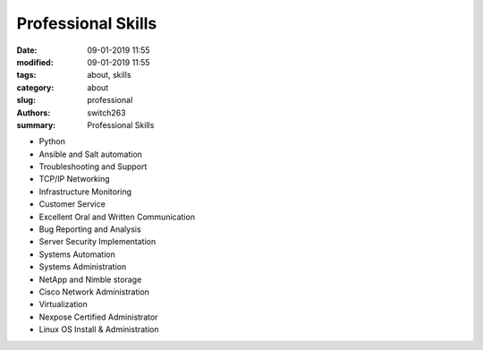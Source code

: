 Professional Skills
###################

:date: 09-01-2019 11:55
:modified: 09-01-2019 11:55
:tags: about, skills
:category: about
:slug: professional
:authors: switch263
:summary: Professional Skills

- Python
- Ansible and Salt automation
- Troubleshooting and Support
- TCP/IP Networking
- Infrastructure Monitoring
- Customer Service
- Excellent Oral and Written Communication
- Bug Reporting and Analysis
- Server Security Implementation
- Systems Automation
- Systems Administration
- NetApp and Nimble storage
- Cisco Network Administration
- Virtualization
- Nexpose Certified Administrator
- Linux OS Install & Administration
